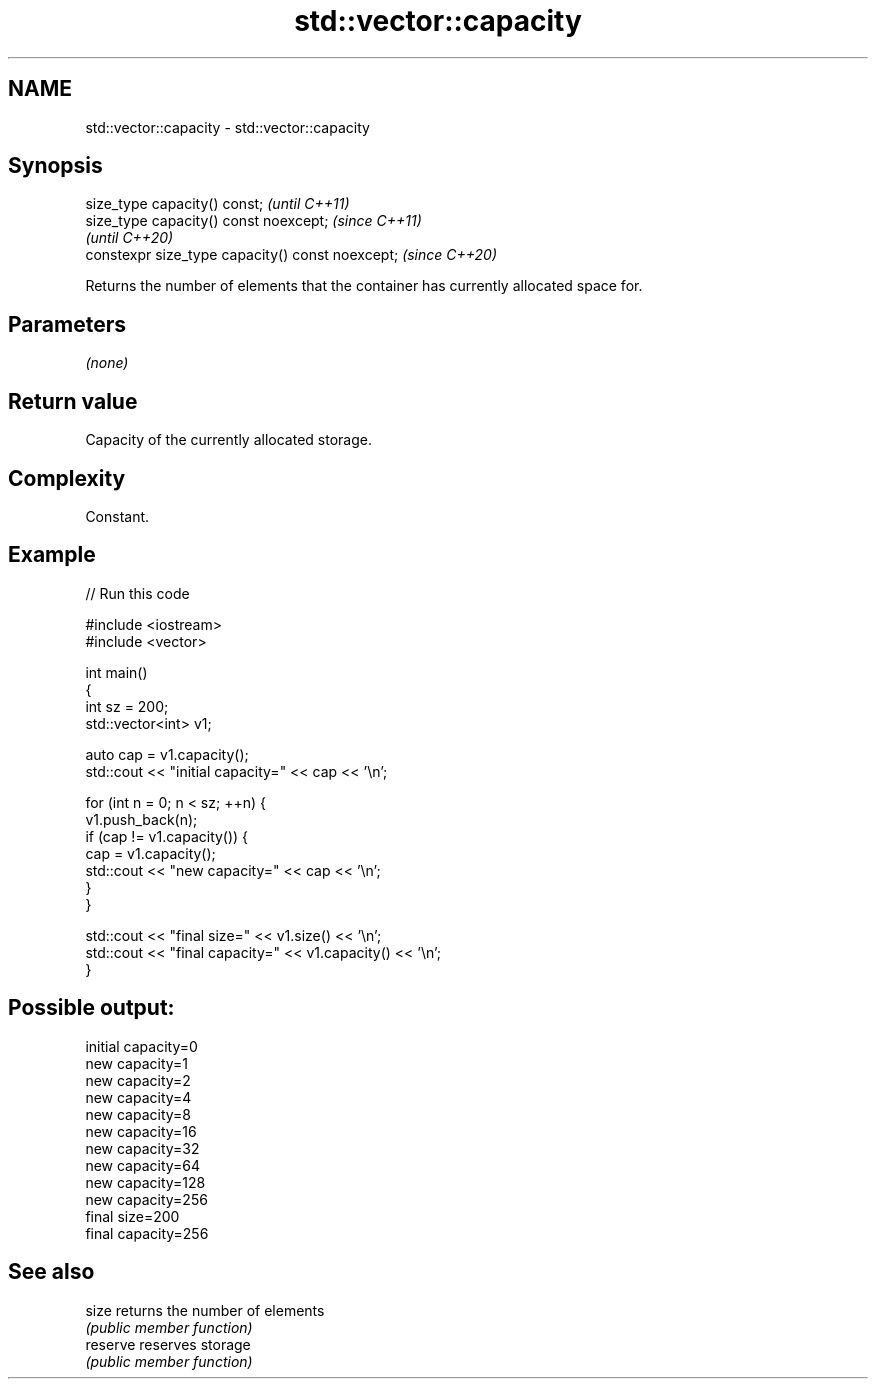 .TH std::vector::capacity 3 "2021.11.17" "http://cppreference.com" "C++ Standard Libary"
.SH NAME
std::vector::capacity \- std::vector::capacity

.SH Synopsis
   size_type capacity() const;                     \fI(until C++11)\fP
   size_type capacity() const noexcept;            \fI(since C++11)\fP
                                                   \fI(until C++20)\fP
   constexpr size_type capacity() const noexcept;  \fI(since C++20)\fP

   Returns the number of elements that the container has currently allocated space for.

.SH Parameters

   \fI(none)\fP

.SH Return value

   Capacity of the currently allocated storage.

.SH Complexity

   Constant.

.SH Example


// Run this code

 #include <iostream>
 #include <vector>

 int main()
 {
     int sz = 200;
     std::vector<int> v1;

     auto cap = v1.capacity();
     std::cout << "initial capacity=" << cap << '\\n';

     for (int n = 0; n < sz; ++n) {
         v1.push_back(n);
         if (cap != v1.capacity()) {
             cap = v1.capacity();
             std::cout << "new capacity=" << cap << '\\n';
         }
     }

     std::cout << "final size=" << v1.size() << '\\n';
     std::cout << "final capacity=" << v1.capacity() << '\\n';
 }

.SH Possible output:

 initial capacity=0
 new capacity=1
 new capacity=2
 new capacity=4
 new capacity=8
 new capacity=16
 new capacity=32
 new capacity=64
 new capacity=128
 new capacity=256
 final size=200
 final capacity=256

.SH See also

   size    returns the number of elements
           \fI(public member function)\fP
   reserve reserves storage
           \fI(public member function)\fP
